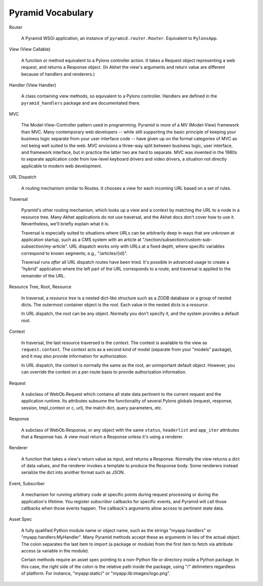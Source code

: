 Pyramid Vocabulary
%%%%%%%%%%%%%%%%%%

Router

    A Pyramid WSGI application, an instance of ``pyramid.router.Router``.
    Equivalent to ``PylonsApp``.

View (View Callable)

    A function or method equivalent to a Pylons controller action. It takes a
    Request object representing a web request, and returns a Response object.
    (In Akhet the view's arguments and return value are different because of
    handlers and renderers.)

Handler (View Handler)

    A class containing view methods, so equivalent to a Pylons controller.
    Handlers are defined in the ``pyramid_handlers`` package and are
    documentated there.

MVC

    The Model-View-Controller pattern used in programming. Pyramid is more of a
    MV (Model-View) framework than MVC. Many contemporary web developers --
    while still supporting the basic principle of keeping your business
    logic separate from your user interface code -- have given up on the formal
    categories of MVC as not being well suited to the web.  MVC envisions a
    three-way split between business logic, user interface, and framework
    interface, but in practice the latter two are hard to separate. MVC was
    invented in the 1980s to separate application code from low-level
    keyboard drivers and video drivers, a situation not directly applicable to
    modern web development.

URL Dispatch

    A routing mechanism similar to Routes. It chooses a view for each incoming
    URL based on a set of rules.

Traversal

    Pyramid's other routing mechanism, which looks up a view and a context by
    matching the URL to a node in a resource tree.  Many Akhet applications do
    not use traversal, and the Akhet docs don't cover how to use it.
    Nevertheless, we'll briefly explain what it is.

    Traversal is especially suited to situations where URLs can be arbitrarily
    deep in ways that are unknown at application startup, such as a CMS system
    with an article at "/section/subsection/custom-sub-subsection/my-article".
    URL dispatch works only with URLs at a fixed depth, where specific
    variables correspond to known segments; e.g., "/articles/{id}".

    Traversal runs *after* all URL dispatch routes have been tried. It's
    possible in advanced usage to create a "hybrid" application where the left
    part of the URL corresponds to a route, and traversal is applied to the
    remainder of the URL.

Resource Tree, Root, Resource

    In traversal, a *resource tree* is a nested dict-like structure such as a
    ZODB database or a group of nested dicts. The outermost container object is
    the *root*. Each value in the nested dicts is a *resource*.

    In URL dispatch, the *root* can be any object. Normally you don't specify
    it, and the system provides a default root.

Context

    In traversal, the last resource traversed is the *context*. The context is
    available to the view as ``request.context``. The context acts as a second
    kind of model (separate from your "models" package), and it may also
    provide information for authorization.

    In URL dispatch, the context is normally the same as the root, an
    unimportant default object. However, you can override the context on a
    per-route basis to provide authorization information.

Request

    A subclass of WebOb.Request which contains all state data pertinent to the
    current request and the application runtime. Its attributes subsume the
    functionality of several Pylons globals (request, response, session,
    tmpl_context or c, url), the match dict, query parameters, etc. 

Response

    A subclass of WebOb.Response, or any object with the same ``status``,
    ``headerlist`` and ``app_iter`` attributes that a Response has.  
    A view must return a Response unless it's using a renderer.

Renderer

    A function that takes a view's return value as input, and returns a
    Response.  Normally the view returns a dict of data values, and the
    renderer invokes a template to produce the Response body. Some renderers
    instead serialize the dict into another format such as JSON.

Event, Subscriber

    A mechanism for running arbitrary code at specific points during request
    processing or during the application's lifetime. You register *subscriber*
    callbacks for specific events, and Pyramid will call those callbacks when
    those events happen. The callback's arguments allow access to pertinent
    state data.

Asset Spec

    A fully qualified Python module name or object name, such as the strings
    "myapp.handlers" or "myapp.handlers:MyHandler". Many Pyramid methods
    accept these as arguments in lieu of the actual object. The colon separates
    the last item to import (a package or module) from the first item to fetch
    via attribute access (a variable in the module).
    
    Certain methods require an asset spec pointing to a non-Python file or
    directory inside a Python package. In this case, the right side of the
    colon is the relative path inside the package, using "/" delimeters
    regardless of platform. For instance, "myapp:static/" or
    "myapp.lib:images/logo.png".

